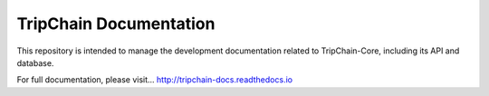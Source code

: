 TripChain Documentation
=======================

This repository is intended to manage the development documentation related to TripChain-Core, including its API and database.

For full documentation, please visit... http://tripchain-docs.readthedocs.io
